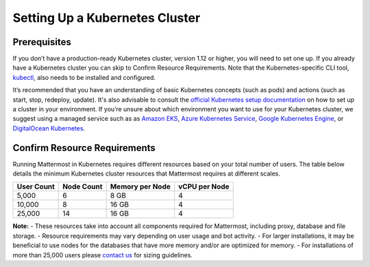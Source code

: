 .. _install-kubernetes-cluster:

Setting Up a Kubernetes Cluster
============================

Prerequisites
--------------

If you don’t have a production-ready Kubernetes cluster, version 1.12 or higher, you will need to set one up. If you already have a
Kubernetes cluster you can skip to Confirm Resource Requirements. Note that the
Kubernetes-specific CLI tool, `kubectl <https://kubernetes.io/docs/reference/kubectl/overview/>`__, also needs to be installed and configured.

It’s recommended that you have an understanding of basic Kubernetes concepts (such as pods) and
actions (such as start, stop, redeploy, update). It's also advisable to consult the
`official Kubernetes setup documentation <https://kubernetes.io/docs/setup/>`__ on how to set up a cluster in your
environment. If you’re unsure about which environment you want to use for your Kubernetes cluster, we
suggest using a managed service such as as `Amazon EKS <https://aws.amazon.com/eks/>`__, `Azure Kubernetes Service <https://azure.microsoft.com/en-ca/services/kubernetes-service/>`__, `Google Kubernetes Engine <https://cloud.google.com/kubernetes-engine/>`__,
or `DigitalOcean Kubernetes <https://www.digitalocean.com/products/kubernetes/>`__.


Confirm Resource Requirements
-----------------------------

Running Mattermost in Kubernetes requires different resources based on your total number of users.
The table below details the minimum Kubernetes cluster resources that Mattermost requires at different scales.

.. csv-table::
    :header: "User Count", "Node Count", "Memory per Node", "vCPU per Node"

    "5,000", "6", "8 GB", "4"
    "10,000", "8", "16 GB", "4"
    "25,000", "14", "16 GB", "4"

**Note:**
- These resources take into account all components required for Mattermost, including proxy, database and file storage.
- Resource requirements may vary depending on user usage and bot activity.
- For larger installations, it may be beneficial to use nodes for the databases that have more memory and/or are optimized for memory.
- For installations of more than 25,000 users please `contact us <https://mattermost.com/contact-us/>`__ for sizing guidelines.
